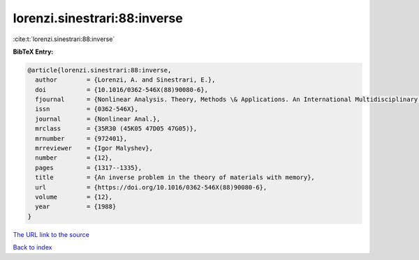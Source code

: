 lorenzi.sinestrari:88:inverse
=============================

:cite:t:`lorenzi.sinestrari:88:inverse`

**BibTeX Entry:**

.. code-block:: bibtex

   @article{lorenzi.sinestrari:88:inverse,
     author        = {Lorenzi, A. and Sinestrari, E.},
     doi           = {10.1016/0362-546X(88)90080-6},
     fjournal      = {Nonlinear Analysis. Theory, Methods \& Applications. An International Multidisciplinary Journal},
     issn          = {0362-546X},
     journal       = {Nonlinear Anal.},
     mrclass       = {35R30 (45K05 47D05 47G05)},
     mrnumber      = {972401},
     mrreviewer    = {Igor Malyshev},
     number        = {12},
     pages         = {1317--1335},
     title         = {An inverse problem in the theory of materials with memory},
     url           = {https://doi.org/10.1016/0362-546X(88)90080-6},
     volume        = {12},
     year          = {1988}
   }
`The URL link to the source <https://doi.org/10.1016/0362-546X(88)90080-6>`_


`Back to index <../By-Cite-Keys.html>`_
